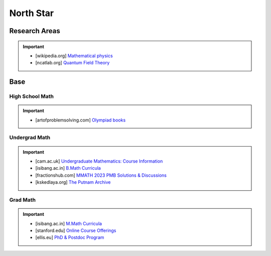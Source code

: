 #####################################################################
North Star
#####################################################################
*********************************************************************
Research Areas
*********************************************************************
.. important::
	* [wikipedia.org] `Mathematical physics <https://en.wikipedia.org/wiki/Mathematical_physics>`_
	* [ncatlab.org] `Quantum Field Theory <https://ncatlab.org/nlab/show/quantum+field+theory>`_

*********************************************************************
Base
*********************************************************************
High School Math
=====================================================================
.. important::
	* [artofproblemsolving.com] `Olympiad books <https://artofproblemsolving.com/wiki/index.php?title=Olympiad_books>`_

Undergrad Math
=====================================================================
.. important::
	* [cam.ac.uk] `Undergraduate Mathematics: Course Information <https://www.maths.cam.ac.uk/undergrad/course>`_
	* [isibang.ac.in] `B.Math Curricula <https://www.isibang.ac.in/~adean/infsys/acadata/Brochures/bmath_new.pdf>`_
	* [fractionshub.com] `MMATH 2023 PMB Solutions & Discussions <https://fractionshub.com/i-s-i-m-math-2023-solutions/>`_	
	* [kskedlaya.org] `The Putnam Archive <https://kskedlaya.org/putnam-archive/>`_

Grad Math
=====================================================================
.. important::
	* [isibang.ac.in] `M.Math Curricula <https://www.isibang.ac.in/~adean/infsys/acadata/Brochures/mmath_new.pdf>`_
	* [stanford.edu] `Online Course Offerings <https://statistics.stanford.edu/graduate-programs/statistics-ms/statistics-hcp-online-course-offerings>`_
	* [ellis.eu] `PhD & Postdoc Program <https://ellis.eu/phd-postdoc>`_

